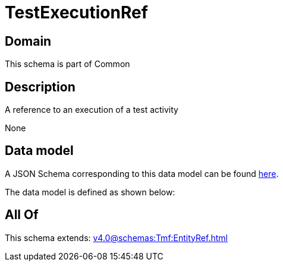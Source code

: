 = TestExecutionRef

[#domain]
== Domain

This schema is part of Common

[#description]
== Description

A reference to an execution of a test activity

None

[#data_model]
== Data model

A JSON Schema corresponding to this data model can be found https://tmforum.org[here].

The data model is defined as shown below:


[#all_of]
== All Of

This schema extends: xref:v4.0@schemas:Tmf:EntityRef.adoc[]

